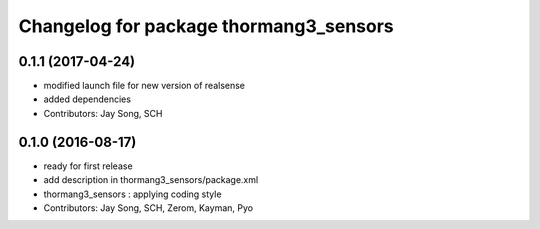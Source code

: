 ^^^^^^^^^^^^^^^^^^^^^^^^^^^^^^^^^^^^^^^
Changelog for package thormang3_sensors
^^^^^^^^^^^^^^^^^^^^^^^^^^^^^^^^^^^^^^^

0.1.1 (2017-04-24)
-----------
* modified launch file for new version of realsense
* added dependencies
* Contributors: Jay Song, SCH

0.1.0 (2016-08-17)
-----------
* ready for first release
* add description in thormang3_sensors/package.xml
* thormang3_sensors : applying coding style
* Contributors: Jay Song, SCH, Zerom, Kayman, Pyo
